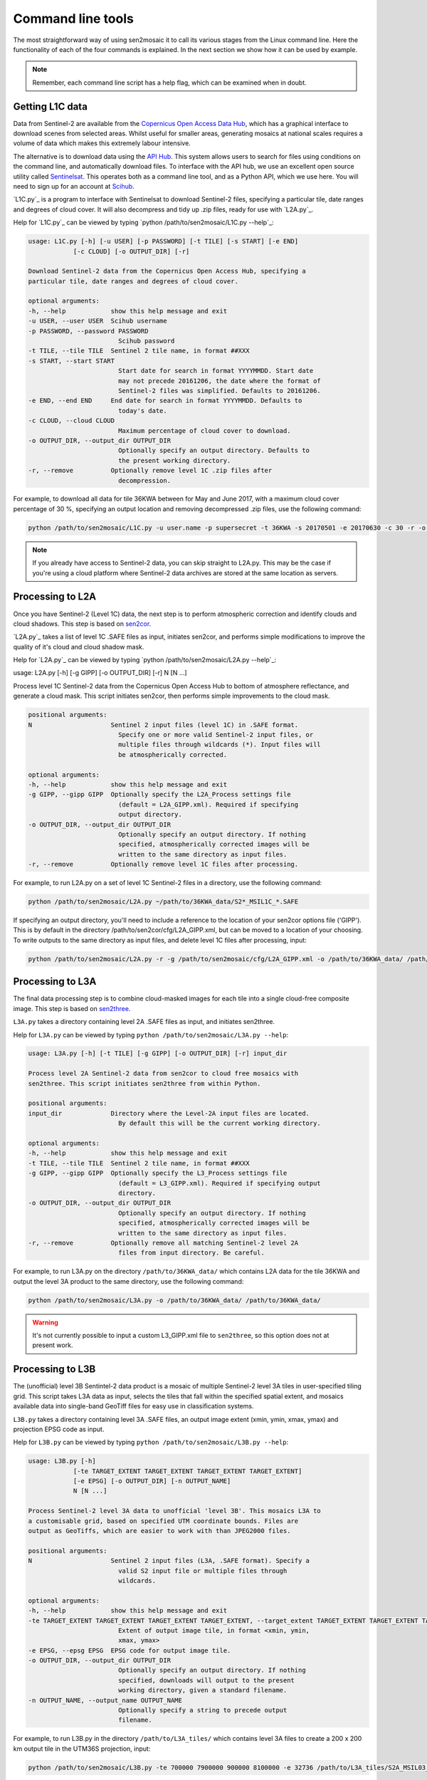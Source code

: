 
Command line tools
==================

The most straightforward way of using sen2mosaic it to call its various stages from the Linux command line. Here the functionality of each of the four commands is explained. In the next section we show how it can be used by example.

.. note:: Remember, each command line script has a help flag, which can be examined when in doubt.

Getting L1C data
----------------

Data from Sentinel-2 are available from the `Copernicus Open Access Data Hub <https://scihub.copernicus.eu/>`_, which has a graphical interface to download scenes from selected areas. Whilst useful for smaller areas, generating mosaics at national scales requires a volume of data which makes this extremely labour intensive.

The alternative is to download data using the `API Hub <https://scihub.copernicus.eu/twiki/do/view/SciHubWebPortal/APIHubDescription>`_. This system allows users to search for files using conditions on the command line, and automatically download files. To interface with the API hub, we use an excellent open source utility called `Sentinelsat <https://sentinelsat.readthedocs.io/en/v0.12/>`_. This operates both as a command line tool, and as a Python API, which we use here. You will need to sign up for an account at `Scihub <https://scihub.copernicus.eu/>`_.

`L1C.py`_ is a program to interface with Sentinelsat to download Sentinel-2 files, specifying a particular tile, date ranges and degrees of cloud cover. It will also decompress and tidy up .zip files, ready for use with `L2A.py`_.

Help for `L1C.py`_ can be viewed by typing `python /path/to/sen2mosaic/L1C.py --help`_:

.. code-block:: console
    
    usage: L1C.py [-h] [-u USER] [-p PASSWORD] [-t TILE] [-s START] [-e END]
                [-c CLOUD] [-o OUTPUT_DIR] [-r]

    Download Sentinel-2 data from the Copernicus Open Access Hub, specifying a
    particular tile, date ranges and degrees of cloud cover.

    optional arguments:
    -h, --help            show this help message and exit
    -u USER, --user USER  Scihub username
    -p PASSWORD, --password PASSWORD
                            Scihub password
    -t TILE, --tile TILE  Sentinel 2 tile name, in format ##XXX
    -s START, --start START
                            Start date for search in format YYYYMMDD. Start date
                            may not precede 20161206, the date where the format of
                            Sentinel-2 files was simplified. Defaults to 20161206.
    -e END, --end END     End date for search in format YYYYMMDD. Defaults to
                            today's date.
    -c CLOUD, --cloud CLOUD
                            Maximum percentage of cloud cover to download.
    -o OUTPUT_DIR, --output_dir OUTPUT_DIR
                            Optionally specify an output directory. Defaults to
                            the present working directory.
    -r, --remove          Optionally remove level 1C .zip files after
                            decompression.


For example, to download all data for tile 36KWA between for May and June 2017, with a maximum cloud cover percentage of 30 %, specifying an output location and removing decompressed .zip files, use the following command:

.. code-block:: console
    
    python /path/to/sen2mosaic/L1C.py -u user.name -p supersecret -t 36KWA -s 20170501 -e 20170630 -c 30 -r -o ~/path/to/36KWA_data/

.. note:: If you already have access to Sentinel-2 data, you can skip straight to L2A.py. This may be the case if you're using a cloud platform where Sentinel-2 data archives are stored at the same location as servers.

Processing to L2A
-----------------

Once you have Sentinel-2 (Level 1C) data, the next step is to perform atmospheric correction and identify clouds and cloud shadows. This step is based on `sen2cor <http://step.esa.int/main/third-party-plugins-2/sen2cor/>`_.

`L2A.py`_ takes a list of level 1C .SAFE files as input, initiates sen2cor, and performs simple modifications to improve the quality of it's cloud and cloud shadow mask.

Help for `L2A.py`_ can be viewed by typing `python /path/to/sen2mosaic/L2A.py --help`_:

usage: L2A.py [-h] [-g GIPP] [-o OUTPUT_DIR] [-r] N [N ...]

Process level 1C Sentinel-2 data from the Copernicus Open Access Hub to bottom
of atmosphere reflectance, and generate a cloud mask. This script initiates
sen2cor, then performs simple improvements to the cloud mask.

.. code-block:: console
    
    positional arguments:
    N                     Sentinel 2 input files (level 1C) in .SAFE format.
                            Specify one or more valid Sentinel-2 input files, or
                            multiple files through wildcards (*). Input files will
                            be atmospherically corrected.

    optional arguments:
    -h, --help            show this help message and exit
    -g GIPP, --gipp GIPP  Optionally specify the L2A_Process settings file
                            (default = L2A_GIPP.xml). Required if specifying
                            output directory.
    -o OUTPUT_DIR, --output_dir OUTPUT_DIR
                            Optionally specify an output directory. If nothing
                            specified, atmospherically corrected images will be
                            written to the same directory as input files.
    -r, --remove          Optionally remove level 1C files after processing.

For example, to run L2A.py on a set of level 1C Sentinel-2 files in a directory, use the following command:

.. code-block:: console
    
    python /path/to/sen2mosaic/L2A.py ~/path/to/36KWA_data/S2*_MSIL1C_*.SAFE

If specifying an output directory, you'll need to include a reference to the location of your sen2cor options file ('GIPP'). This is by default in the directory /path/to/sen2cor/cfg/L2A_GIPP.xml, but can be moved to a location of your choosing. To write outputs to the same directory as input files, and delete level 1C files after processing, input:

.. code-block:: console
    
    python /path/to/sen2mosaic/L2A.py -r -g /path/to/sen2mosaic/cfg/L2A_GIPP.xml -o /path/to/36KWA_data/ /path/to/36KWA_data/S2*_MSIL1C_*.SAFE

Processing to L3A
-----------------

The final data processing step is to combine cloud-masked images for each tile into a single cloud-free composite image. This step is based on `sen2three <http://step.esa.int/main/third-party-plugins-2/sen2three/>`_.

``L3A.py`` takes a directory containing level 2A .SAFE files as input, and initiates sen2three.

Help for ``L3A.py`` can be viewed by typing ``python /path/to/sen2mosaic/L3A.py --help``:

.. code-block:: console

    usage: L3A.py [-h] [-t TILE] [-g GIPP] [-o OUTPUT_DIR] [-r] input_dir

    Process level 2A Sentinel-2 data from sen2cor to cloud free mosaics with
    sen2three. This script initiates sen2three from within Python.

    positional arguments:
    input_dir             Directory where the Level-2A input files are located.
                            By default this will be the current working directory.

    optional arguments:
    -h, --help            show this help message and exit
    -t TILE, --tile TILE  Sentinel 2 tile name, in format ##XXX
    -g GIPP, --gipp GIPP  Optionally specify the L3_Process settings file
                            (default = L3_GIPP.xml). Required if specifying output
                            directory.
    -o OUTPUT_DIR, --output_dir OUTPUT_DIR
                            Optionally specify an output directory. If nothing
                            specified, atmospherically corrected images will be
                            written to the same directory as input files.
    -r, --remove          Optionally remove all matching Sentinel-2 level 2A
                            files from input directory. Be careful.
                           
For example, to run L3A.py on the directory ``/path/to/36KWA_data/`` which contains L2A data for the tile 36KWA and output the level 3A product to the same directory, use the following command:

.. code-block:: console
    
    python /path/to/sen2mosaic/L3A.py -o /path/to/36KWA_data/ /path/to/36KWA_data/
    
.. warning:: It's not currently possible to input a custom L3_GIPP.xml file to ``sen2three``, so this option does not at present work.

Processing to L3B
-----------------

The (unofficial) level 3B Sentintel-2 data product is a mosaic of multiple Sentinel-2 level 3A tiles in user-specified tiling grid. This script takes L3A data as input, selects the tiles that fall within the specified spatial extent, and mosaics available data into single-band GeoTiff files for easy use in classification systems.

``L3B.py`` takes a directory containing level 3A .SAFE files, an output image extent (xmin, ymin, xmax, ymax) and projection EPSG code as input.

Help for ``L3B.py`` can be viewed by typing ``python /path/to/sen2mosaic/L3B.py --help``:

.. code-block:: console

    usage: L3B.py [-h]
                [-te TARGET_EXTENT TARGET_EXTENT TARGET_EXTENT TARGET_EXTENT]
                [-e EPSG] [-o OUTPUT_DIR] [-n OUTPUT_NAME]
                N [N ...]

    Process Sentinel-2 level 3A data to unofficial 'level 3B'. This mosaics L3A to
    a customisable grid, based on specified UTM coordinate bounds. Files are
    output as GeoTiffs, which are easier to work with than JPEG2000 files.

    positional arguments:
    N                     Sentinel 2 input files (L3A, .SAFE format). Specify a
                            valid S2 input file or multiple files through
                            wildcards.

    optional arguments:
    -h, --help            show this help message and exit
    -te TARGET_EXTENT TARGET_EXTENT TARGET_EXTENT TARGET_EXTENT, --target_extent TARGET_EXTENT TARGET_EXTENT TARGET_EXTENT TARGET_EXTENT
                            Extent of output image tile, in format <xmin, ymin,
                            xmax, ymax>
    -e EPSG, --epsg EPSG  EPSG code for output image tile.
    -o OUTPUT_DIR, --output_dir OUTPUT_DIR
                            Optionally specify an output directory. If nothing
                            specified, downloads will output to the present
                            working directory, given a standard filename.
    -n OUTPUT_NAME, --output_name OUTPUT_NAME
                            Optionally specify a string to precede output
                            filename.

For example, to run L3B.py in the directory ``/path/to/L3A_tiles/`` which contains level 3A files to create a 200 x 200 km output tile in the UTM36S projection, input:

.. code-block:: console
    
    python /path/to/sen2mosaic/L3B.py -te 700000 7900000 900000 8100000 -e 32736 /path/to/L3A_tiles/S2A_MSIL03_*.SAFE

To do the same operati, but specifying an output directory and a name to prepend to outputs from this tile, input:

.. code-block:: console
    
    python /path/to/sen2mosaic/L3B.py -te 700000 7900000 900000 8100000 -e 32736 -o /path/to/output/ -n tile_1 /path/to/L3A_tiles/S2A_MSIL03_*.SAFE





